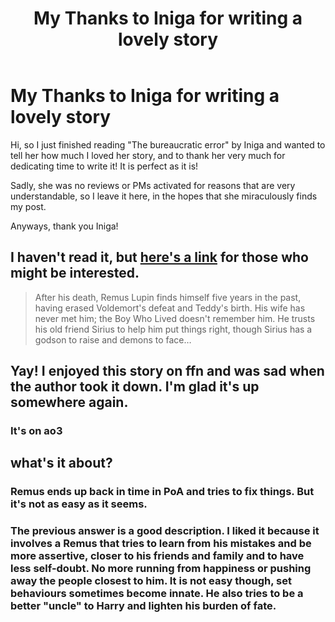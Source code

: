 #+TITLE: My Thanks to Iniga for writing a lovely story

* My Thanks to Iniga for writing a lovely story
:PROPERTIES:
:Author: EmilyLyon-B
:Score: 8
:DateUnix: 1617215557.0
:DateShort: 2021-Mar-31
:FlairText: Review
:END:
Hi, so I just finished reading "The bureaucratic error" by Iniga and wanted to tell her how much I loved her story, and to thank her very much for dedicating time to write it! It is perfect as it is!

Sadly, she was no reviews or PMs activated for reasons that are very understandable, so I leave it here, in the hopes that she miraculously finds my post.

Anyways, thank you Iniga!


** I haven't read it, but [[https://archiveofourown.org/works/29970012][here's a link]] for those who might be interested.

#+begin_quote
  After his death, Remus Lupin finds himself five years in the past, having erased Voldemort's defeat and Teddy's birth. His wife has never met him; the Boy Who Lived doesn't remember him. He trusts his old friend Sirius to help him put things right, though Sirius has a godson to raise and demons to face...
#+end_quote
:PROPERTIES:
:Author: JennaSayquah
:Score: 3
:DateUnix: 1617216530.0
:DateShort: 2021-Mar-31
:END:


** Yay! I enjoyed this story on ffn and was sad when the author took it down. I'm glad it's up somewhere again.
:PROPERTIES:
:Author: MTheLoud
:Score: 2
:DateUnix: 1617217256.0
:DateShort: 2021-Mar-31
:END:

*** It's on ao3
:PROPERTIES:
:Author: EmilyLyon-B
:Score: 1
:DateUnix: 1617217490.0
:DateShort: 2021-Mar-31
:END:


** what's it about?
:PROPERTIES:
:Author: DrChaseMeridean
:Score: 1
:DateUnix: 1617216373.0
:DateShort: 2021-Mar-31
:END:

*** Remus ends up back in time in PoA and tries to fix things. But it's not as easy as it seems.
:PROPERTIES:
:Author: WhistlingBanshee
:Score: 2
:DateUnix: 1617218834.0
:DateShort: 2021-Mar-31
:END:


*** The previous answer is a good description. I liked it because it involves a Remus that tries to learn from his mistakes and be more assertive, closer to his friends and family and to have less self-doubt. No more running from happiness or pushing away the people closest to him. It is not easy though, set behaviours sometimes become innate. He also tries to be a better "uncle" to Harry and lighten his burden of fate.
:PROPERTIES:
:Author: EmilyLyon-B
:Score: 2
:DateUnix: 1617228658.0
:DateShort: 2021-Apr-01
:END:
